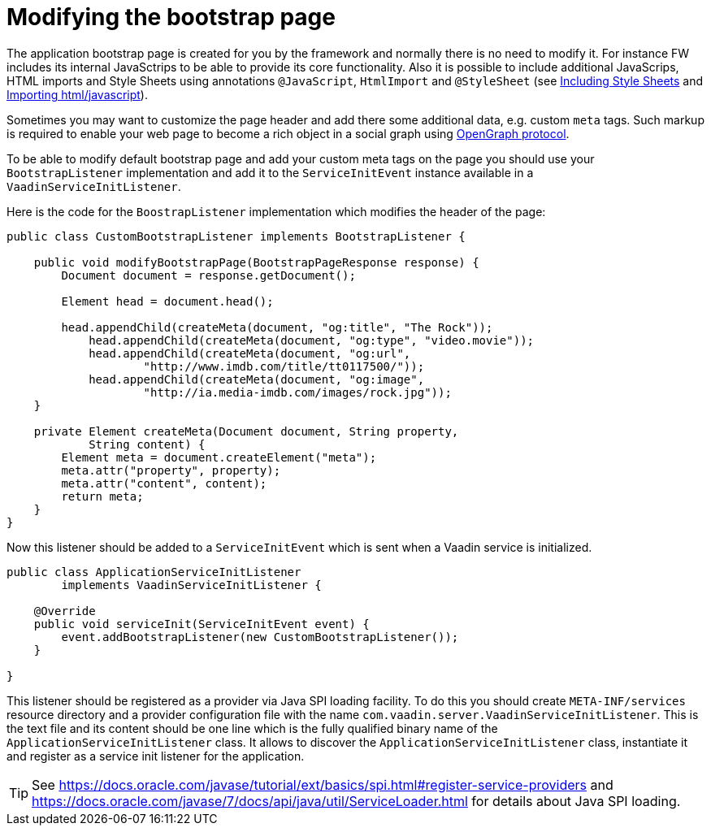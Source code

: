 ifdef::env-github[:outfilesuffix: .asciidoc]
= Modifying the bootstrap page

The application bootstrap page is created for you by the framework and normally there is no need to modify it.
For instance FW includes its internal JavaSctrips to be able to provide its core functionality.
Also it is possible to include additional JavaScrips, HTML imports and Style Sheets using annotations `@JavaScript`,
`HtmlImport` and `@StyleSheet` (see <<tutorial-include-css#,Including Style Sheets>> and <<tutorial-importing#,Importing html/javascript>>). 

Sometimes you may want to customize the page header and add there some additional data, e.g. custom `meta` tags.
Such markup is required to enable your web page to become a rich object in a social graph using http://ogp.me/[OpenGraph protocol].

To be able to modify default bootstrap page and add your custom meta tags on the page you should use 
your `BootstrapListener` implementation and add it to the `ServiceInitEvent` instance available 
in a `VaadinServiceInitListener`.

Here is the code for the `BoostrapListener` implementation which modifies the header of the page:

[source,java]
----
public class CustomBootstrapListener implements BootstrapListener {

    public void modifyBootstrapPage(BootstrapPageResponse response) {
        Document document = response.getDocument();

        Element head = document.head();

        head.appendChild(createMeta(document, "og:title", "The Rock"));
            head.appendChild(createMeta(document, "og:type", "video.movie"));
            head.appendChild(createMeta(document, "og:url",
                    "http://www.imdb.com/title/tt0117500/"));
            head.appendChild(createMeta(document, "og:image",
                    "http://ia.media-imdb.com/images/rock.jpg"));
    }

    private Element createMeta(Document document, String property, 
            String content) {
        Element meta = document.createElement("meta");
        meta.attr("property", property);
        meta.attr("content", content);
        return meta;
    }
}
----

Now this listener should be added to a `ServiceInitEvent` which is sent when a Vaadin service is initialized. 

[source,java]
----
public class ApplicationServiceInitListener 
        implements VaadinServiceInitListener {

    @Override
    public void serviceInit(ServiceInitEvent event) {
        event.addBootstrapListener(new CustomBootstrapListener());
    }

}
----

This listener should be registered as a provider via Java SPI loading facility. To do this you should create  
`META-INF/services` resource directory and a provider configuration file with the name `com.vaadin.server.VaadinServiceInitListener`.
This is the text file and its content should be one line which is the fully qualified binary name of the `ApplicationServiceInitListener` class.
It allows to discover the  `ApplicationServiceInitListener` class, instantiate it and register as a service init listener for the application.

[TIP]
See https://docs.oracle.com/javase/tutorial/ext/basics/spi.html#register-service-providers and https://docs.oracle.com/javase/7/docs/api/java/util/ServiceLoader.html for details about Java SPI loading. 
